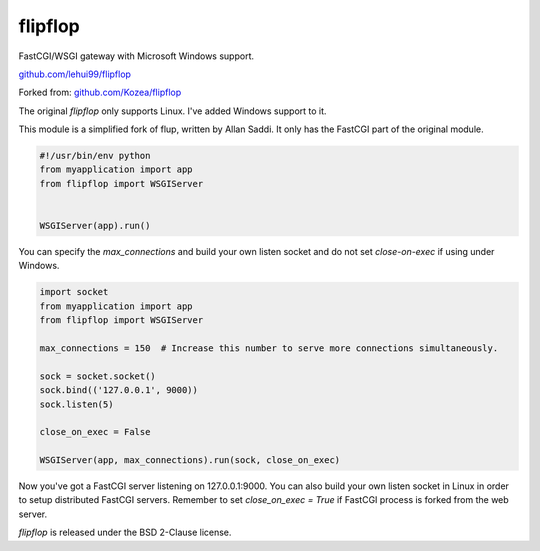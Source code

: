 ========
flipflop
========

FastCGI/WSGI gateway with Microsoft Windows support.

`github.com/lehui99/flipflop <https://github.com/lehui99/flipflop>`_

Forked from: `github.com/Kozea/flipflop <https://github.com/Kozea/flipflop>`_

The original *flipflop* only supports Linux.  I've added Windows support to it.

This module is a simplified fork of flup, written by Allan Saddi. It only has
the FastCGI part of the original module.

.. code-block:: python

    #!/usr/bin/env python
    from myapplication import app
    from flipflop import WSGIServer


    WSGIServer(app).run()


You can specify the *max_connections* and build your own listen socket and do not
set *close-on-exec* if using under Windows.

.. code-block:: python

    import socket
    from myapplication import app
    from flipflop import WSGIServer

    max_connections = 150  # Increase this number to serve more connections simultaneously.

    sock = socket.socket()
    sock.bind(('127.0.0.1', 9000))
    sock.listen(5)

    close_on_exec = False

    WSGIServer(app, max_connections).run(sock, close_on_exec)


Now you've got a FastCGI server listening on 127.0.0.1:9000.  You can also build
your own listen socket in Linux in order to setup distributed FastCGI servers.
Remember to set *close_on_exec = True* if FastCGI process is forked from the web server.

*flipflop* is released under the BSD 2-Clause license.
